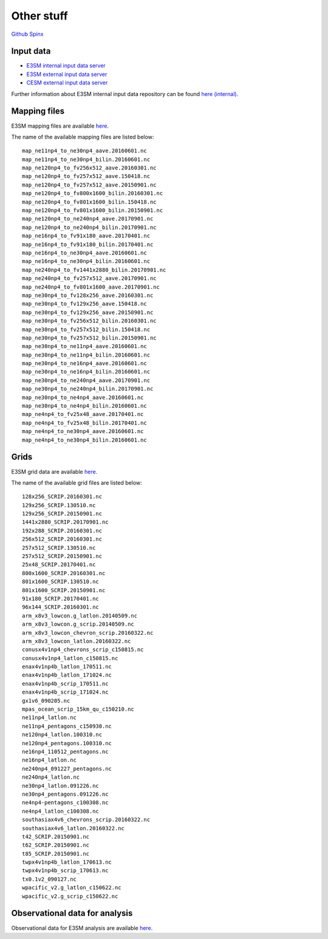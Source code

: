 .. _run:



Other stuff
============

`Github <https://github.com/kaizhangpnl/kaizhangpnl.github.io/blob/master/source/other.rst>`_   
`Spinx <https://kaizhangpnl.github.io/EAM_User_Guide/other.html>`_ 


Input data 
---------------

- `E3SM internal input data server <https://acme-svn2.ornl.gov/acme-repo/acme/>`_ 
- `E3SM external input data server <https://web.lcrc.anl.gov/public/e3sm/inputdata/>`_ 
- `CESM external input data server <https://svn-ccsm-inputdata.cgd.ucar.edu/trunk/inputdata/>`_

Further information about E3SM internal input data repository can be found 
`here (internal) <https://acme-climate.atlassian.net/wiki/spaces/WORKFLOW/pages/7998629/ACME+Input+Data+Repository>`_. 


Mapping files 
---------------

E3SM mapping files are available `here <https://acme-svn2.ornl.gov/acme-repo/acme/mapping/maps/>`_. 

The name of the available mapping files are listed below: :: 

  map_ne11np4_to_ne30np4_aave.20160601.nc
  map_ne11np4_to_ne30np4_bilin.20160601.nc
  map_ne120np4_to_fv256x512_aave.20160301.nc
  map_ne120np4_to_fv257x512_aave.150418.nc
  map_ne120np4_to_fv257x512_aave.20150901.nc
  map_ne120np4_to_fv800x1600_bilin.20160301.nc
  map_ne120np4_to_fv801x1600_bilin.150418.nc
  map_ne120np4_to_fv801x1600_bilin.20150901.nc
  map_ne120np4_to_ne240np4_aave.20170901.nc
  map_ne120np4_to_ne240np4_bilin.20170901.nc
  map_ne16np4_to_fv91x180_aave.20170401.nc
  map_ne16np4_to_fv91x180_bilin.20170401.nc
  map_ne16np4_to_ne30np4_aave.20160601.nc
  map_ne16np4_to_ne30np4_bilin.20160601.nc
  map_ne240np4_to_fv1441x2880_bilin.20170901.nc
  map_ne240np4_to_fv257x512_aave.20170901.nc
  map_ne240np4_to_fv801x1600_aave.20170901.nc
  map_ne30np4_to_fv128x256_aave.20160301.nc
  map_ne30np4_to_fv129x256_aave.150418.nc
  map_ne30np4_to_fv129x256_aave.20150901.nc
  map_ne30np4_to_fv256x512_bilin.20160301.nc
  map_ne30np4_to_fv257x512_bilin.150418.nc
  map_ne30np4_to_fv257x512_bilin.20150901.nc
  map_ne30np4_to_ne11np4_aave.20160601.nc
  map_ne30np4_to_ne11np4_bilin.20160601.nc
  map_ne30np4_to_ne16np4_aave.20160601.nc
  map_ne30np4_to_ne16np4_bilin.20160601.nc
  map_ne30np4_to_ne240np4_aave.20170901.nc
  map_ne30np4_to_ne240np4_bilin.20170901.nc
  map_ne30np4_to_ne4np4_aave.20160601.nc
  map_ne30np4_to_ne4np4_bilin.20160601.nc
  map_ne4np4_to_fv25x48_aave.20170401.nc
  map_ne4np4_to_fv25x48_bilin.20170401.nc
  map_ne4np4_to_ne30np4_aave.20160601.nc
  map_ne4np4_to_ne30np4_bilin.20160601.nc

Grids 
---------------

E3SM grid data are available `here <https://acme-svn2.ornl.gov/acme-repo/acme/mapping/grids/>`_. 

The name of the available grid files are listed below: :: 

  128x256_SCRIP.20160301.nc
  129x256_SCRIP.130510.nc
  129x256_SCRIP.20150901.nc
  1441x2880_SCRIP.20170901.nc
  192x288_SCRIP.20160301.nc
  256x512_SCRIP.20160301.nc
  257x512_SCRIP.130510.nc
  257x512_SCRIP.20150901.nc
  25x48_SCRIP.20170401.nc
  800x1600_SCRIP.20160301.nc
  801x1600_SCRIP.130510.nc
  801x1600_SCRIP.20150901.nc
  91x180_SCRIP.20170401.nc
  96x144_SCRIP.20160301.nc
  arm_x8v3_lowcon.g_latlon.20140509.nc
  arm_x8v3_lowcon.g_scrip.20140509.nc
  arm_x8v3_lowcon_chevron_scrip.20160322.nc
  arm_x8v3_lowcon_latlon.20160322.nc
  conusx4v1np4_chevrons_scrip_c150815.nc
  conusx4v1np4_latlon_c150815.nc
  enax4v1np4b_latlon_170511.nc
  enax4v1np4b_latlon_171024.nc
  enax4v1np4b_scrip_170511.nc
  enax4v1np4b_scrip_171024.nc
  gx1v6_090205.nc
  mpas_ocean_scrip_15km_qu_c150210.nc
  ne11np4_latlon.nc
  ne11np4_pentagons_c150930.nc
  ne120np4_latlon.100310.nc
  ne120np4_pentagons.100310.nc
  ne16np4_110512_pentagons.nc
  ne16np4_latlon.nc
  ne240np4_091227_pentagons.nc
  ne240np4_latlon.nc
  ne30np4_latlon.091226.nc
  ne30np4_pentagons.091226.nc
  ne4np4-pentagons_c100308.nc
  ne4np4_latlon_c100308.nc
  southasiax4v6_chevrons_scrip.20160322.nc
  southasiax4v6_latlon.20160322.nc
  t42_SCRIP.20150901.nc
  t62_SCRIP.20150901.nc
  t85_SCRIP.20150901.nc
  twpx4v1np4b_latlon_170613.nc
  twpx4v1np4b_scrip_170613.nc
  tx0.1v2_090127.nc
  wpacific_v2.g_latlon_c150622.nc
  wpacific_v2.g_scrip_c150622.nc


Observational data for analysis
---------------------------------
Observational data for E3SM analysis are available `here <https://acme-svn2.ornl.gov/acme-repo/acme/obs_for_diagnostics/>`_. 

